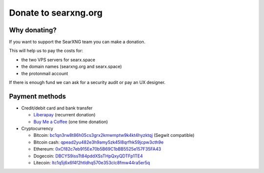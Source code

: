 Donate to searxng.org
=====================

Why donating?
-------------

If you want to support the SearXNG team you can make a donation.

This will help us to pay the costs for:

- the two VPS servers for searx.space
- the domain names (searxng.org and searx.space)
- the protonmail account

If there is enough fund we can ask for a security audit or pay an UX designer.

Payment methods
---------------

-  Credit/debit card and bank transfer

   -  `Liberapay`_ (recurrent donation)
   -  `Buy Me a Coffee`_ (one time donation)

-  Cryptocurrency

   -  Bitcoin: `bc1qn3rw8t86h05cs3grx2kmwmptw9k4kt4hyzktqj`_ (Segwit
      compatible)
   -  Bitcoin cash: `qpead2yu482e3h9amy5zk45l8qrfhk59jcpw3cth9e`_
   -  Ethereum: `0xCf82c7eb915Ee70b5B69C1bBB5525e157F35FA43`_
   -  Dogecoin: `DBCYS9issTt84pddXSsTHpQxyQDTFp1TE4`_
   -  Litecoin: `ltc1q5j6x6f4f2htldhq570e353clc8fmw44ra5er5q`_

.. _Liberapay: https://liberapay.com/SearXNG/
.. _Buy Me a Coffee: https://buymeacoffee.com/searxng
.. _bc1qn3rw8t86h05cs3grx2kmwmptw9k4kt4hyzktqj: bitcoin:bc1qn3rw8t86h05cs3grx2kmwmptw9k4kt4hyzktqj
.. _qpead2yu482e3h9amy5zk45l8qrfhk59jcpw3cth9e: bitcoincash:qpead2yu482e3h9amy5zk45l8qrfhk59jcpw3cth9e
.. _0xCf82c7eb915Ee70b5B69C1bBB5525e157F35FA43: ethereum:0xCf82c7eb915Ee70b5B69C1bBB5525e157F35FA43
.. _DBCYS9issTt84pddXSsTHpQxyQDTFp1TE4: dogecoin:DBCYS9issTt84pddXSsTHpQxyQDTFp1TE4
.. _ltc1q5j6x6f4f2htldhq570e353clc8fmw44ra5er5q: litecoin:ltc1q5j6x6f4f2htldhq570e353clc8fmw44ra5er5q
